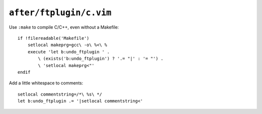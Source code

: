 ``after/ftplugin/c.vim``
========================

Use ``:make`` to compile C/C++, even without a Makefile::

    if !filereadable('Makefile')
        setlocal makeprg=gcc\ -o\ %<\ %
        execute 'let b:undo_ftplugin ' .
            \ (exists('b:undo_ftplugin') ? '.= "|' : '= "') .
            \ 'setlocal makeprg<"'
    endif

Add a little whitespace to comments::

    setlocal commentstring=/*\ %s\ */
    let b:undo_ftplugin .= '|setlocal commentstring<'
